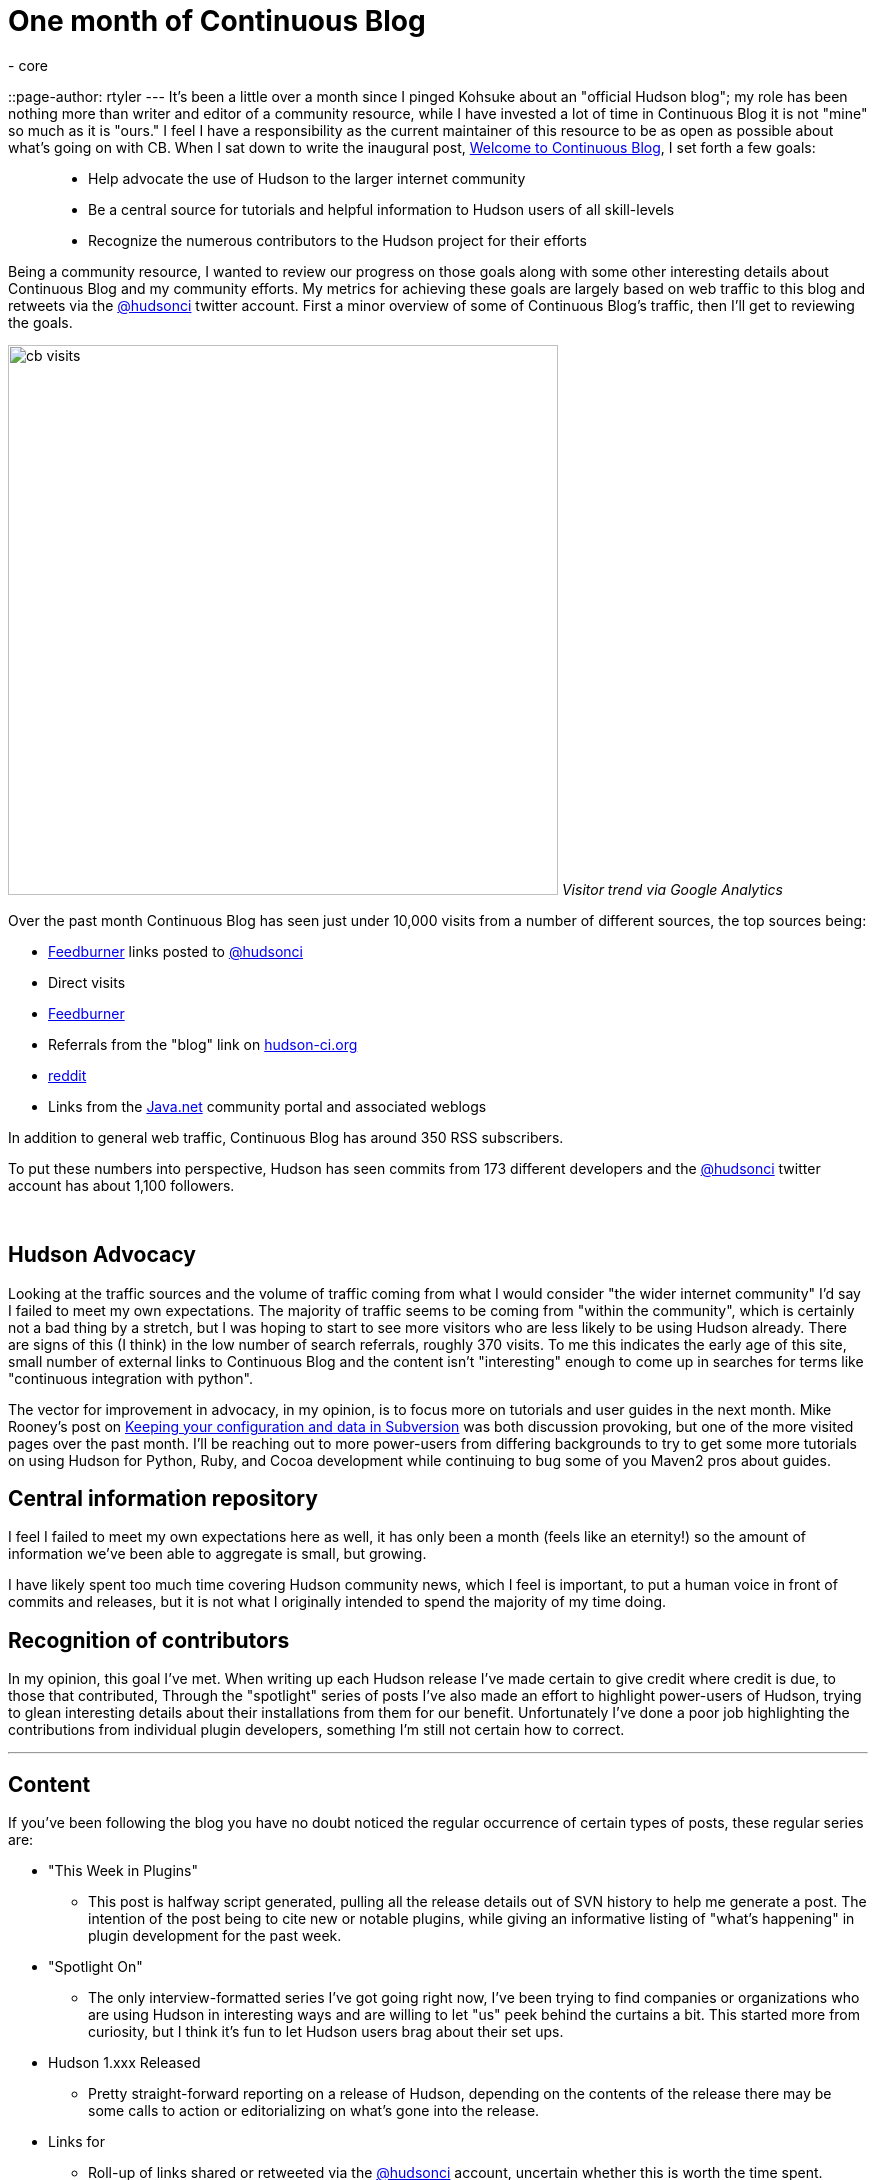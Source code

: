 = One month of Continuous Blog
:nodeid: 179
:created: 1268140500
:tags:
  - core
::page-author: rtyler
---
It's been a little over a month since I pinged Kohsuke about an "official Hudson blog"; my role has been nothing more than writer and editor of a community resource, while I have invested a lot of time in Continuous Blog it is not "mine" so much as it is "ours." I feel I have a responsibility as the current maintainer of this resource to be as open as possible about what's going on with CB. When I sat down to write the inaugural post, link:/content/welcome-continuous-blog[Welcome to Continuous Blog], I set forth a few goals:

____
* Help advocate the use of Hudson to the larger internet community
* Be a central source for tutorials and helpful information to Hudson users of all skill-levels
* Recognize the numerous contributors to the Hudson project for their efforts
____

Being a community resource, I wanted to review our progress on those goals along with some other interesting details about Continuous Blog and my community efforts. My metrics for achieving these goals are largely based on web traffic to this blog and retweets via the https://twitter.com/hudsonci[@hudsonci] twitter account. First a minor overview of some of Continuous Blog's traffic, then I'll get to reviewing the goals.

image:https://web.archive.org/web/*/https://agentdero.cachefly.net/continuousblog/cb_visits.png[,550]
_Visitor trend via Google Analytics_

Over the past month Continuous Blog has seen just under 10,000 visits from a number of different sources, the top sources being:

* https://feedburner.google.com/[Feedburner] links posted to https://twitter.com/hudsonci[@hudsonci]
* Direct visits
* https://feedburner.google.com/[Feedburner]
* Referrals from the "blog" link on https://hudson-ci.org[hudson-ci.org]
* https://www.reddit.com/domain/hudson-ci.org[reddit]
* Links from the https://java.net[Java.net] community portal and associated weblogs

In addition to general web traffic, Continuous Blog has around 350 RSS subscribers.

To put these numbers into perspective, Hudson has seen commits from 173 different developers and the https://twitter.com/hudsonci[@hudsonci] twitter account has about 1,100 followers.

{blank} +

== Hudson Advocacy

Looking at the traffic sources and the volume of traffic coming from what I would consider "the wider internet community" I'd say I failed to meet my own expectations. The majority of traffic seems to be coming from "within the community", which is certainly not a bad thing by a stretch, but I was hoping to start to see more visitors who are less likely to be using Hudson already. There are signs of this (I think) in the low number of search referrals, roughly 370 visits. To me this indicates the early age of this site, small number of external links to Continuous Blog and the content isn't "interesting" enough to come up in searches for terms like "continuous integration with python".

The vector for improvement in advocacy, in my opinion, is to focus more on tutorials and user guides in the next month. Mike Rooney's post on link:/content/keeping-your-configuration-and-data-subversion[Keeping your configuration and data in Subversion] was both discussion provoking, but one of the more visited pages over the past month. I'll be reaching out to more power-users from differing backgrounds to try to get some more tutorials on using Hudson for Python, Ruby, and Cocoa development while continuing to bug some of you Maven2 pros about guides.

== Central information repository

I feel I failed to meet my own expectations here as well, it has only been a month (feels like an eternity!) so the amount of information we've been able to aggregate is small, but growing.

I have likely spent too much time covering Hudson community news, which I feel is important, to put a human voice in front of commits and releases, but it is not what I originally intended to spend the majority of my time doing.

== Recognition of contributors

In my opinion, this goal I've met. When writing up each Hudson release I've made certain to give credit where credit is due, to those that contributed, Through the "spotlight" series of posts I've also made an effort to highlight power-users of Hudson, trying to glean interesting details about their installations from them for our benefit. Unfortunately I've done a poor job highlighting the contributions from individual plugin developers, something I'm still not certain how to correct.

'''

== Content

If you've been following the blog you have no doubt noticed the regular occurrence of certain types of posts, these regular series are:

* "This Week in Plugins"
 ** This post is halfway script generated, pulling all the release details out of SVN history to help me generate a post. The intention of the post being to cite new or notable plugins, while giving an informative listing of "what's happening" in plugin development for the past week.
* "Spotlight On"
 ** The only interview-formatted series I've got going right now, I've been trying to find companies or organizations who are using Hudson in interesting ways and are willing to let "us" peek behind the curtains a bit. This started more from curiosity, but I think it's fun to let Hudson users brag about their set ups.
* Hudson 1.xxx Released
 ** Pretty straight-forward reporting on a release of Hudson, depending on the contents of the release there may be some calls to action or editorializing on what's gone into the release.
* Links for
 ** Roll-up of links shared or retweeted via the https://twitter.com/hudsonci[@hudsonci] account, uncertain whether this is worth the time spent.

My two questions to the community in general would be:

* Do you dislike any of these?
* What else would you like to see on a regular basis?

I'm certainly open to suggestion, I'd like Continuous Blog to continue to be interesting to the Hudson community and if certain kinds of posts are boring or uninteresting, I can cut them from the line-up.

== Challenges

The largest challenge of Continuous Blog is *time*. As it stands the majority of content I write or edit in some capacity, which is a larger amount of time than I expected to spend. All said and done it takes me between 6-10 hours a week to write for CB, keep tabs on https://twitter.com/hudsonci[@hudsonci] and peruse the mailing list for interesting things. This probably isn't maintainable, and if for some reason a bus hits me (https://www.google.com/search?ie=UTF-8&q=muni+hits+pedestrian[not uncommon around here]), this blog would go dark for a while.

This can be easily fixed by simply adding more contributors to the blog, I'll post more on how to write for Continuous Blog in another post.

'''

All said and done, I am looking forward to another month of writing and following the Hudson community. I'm grateful for all those who've asked questions, been interviewed, wrote content and participated in discussion in the comments. For those of you in the Bay Area, I do hope you come out for the link:/content/meet-and-hack-alongside-kohsuke-and-co[meet-up in mid-March], for the rest of you, I'll catch you on IRC :)

'''
